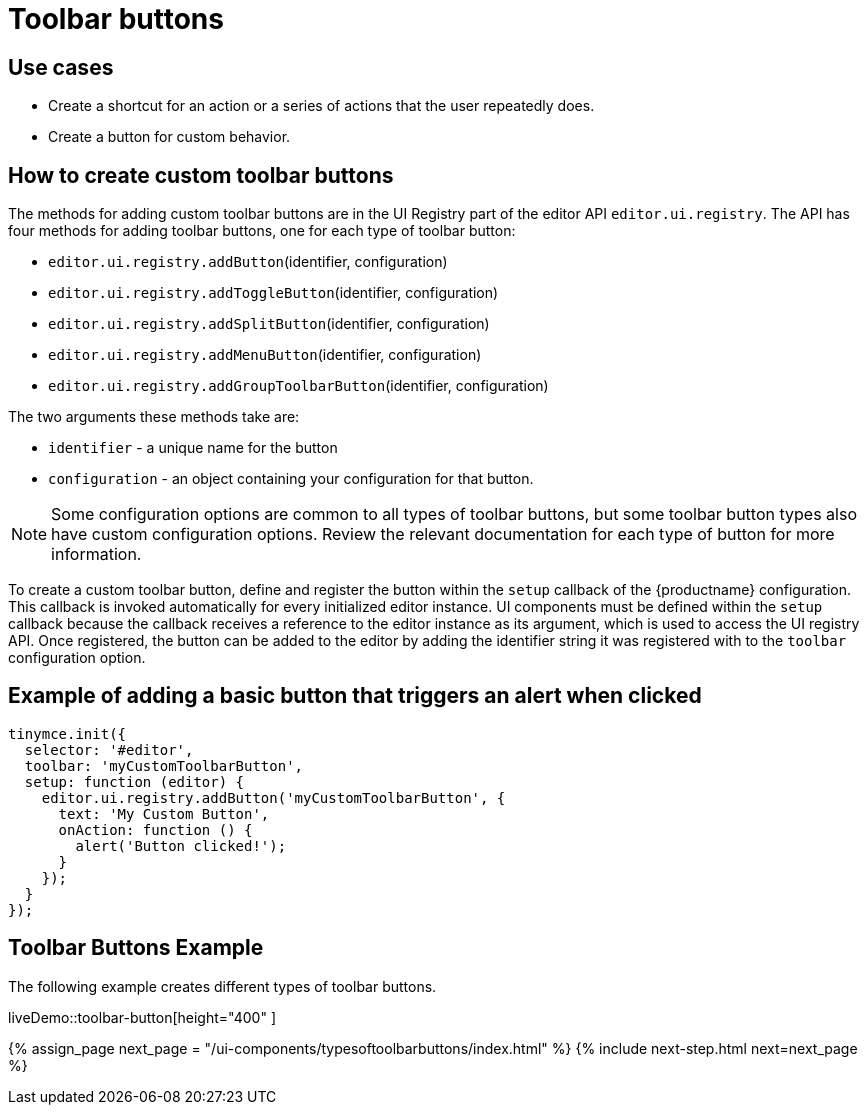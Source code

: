 = Toolbar buttons
:description: Add a custom buttons to the TinyMCE 5 toolbar.
:keywords: toolbar toolbarbuttons buttons toolbarbuttonsapi
:title_nav: Toolbar buttons

== Use cases

* Create a shortcut for an action or a series of actions that the user repeatedly does.
* Create a button for custom behavior.

== How to create custom toolbar buttons

The methods for adding custom toolbar buttons are in the UI Registry part of the editor API `editor.ui.registry`. The API has four methods for adding toolbar buttons, one for each type of toolbar button:

* `editor.ui.registry.addButton`(identifier, configuration)
* `editor.ui.registry.addToggleButton`(identifier, configuration)
* `editor.ui.registry.addSplitButton`(identifier, configuration)
* `editor.ui.registry.addMenuButton`(identifier, configuration)
* `editor.ui.registry.addGroupToolbarButton`(identifier, configuration)

The two arguments these methods take are:

* `identifier` - a unique name for the button
* `configuration` - an object containing your configuration for that button.

NOTE: Some configuration options are common to all types of toolbar buttons, but some toolbar button types also have custom configuration options. Review the relevant documentation for each type of button for more information.

To create a custom toolbar button, define and register the button within the `setup` callback of the {productname} configuration. This callback is invoked automatically for every initialized editor instance. UI components must be defined within the `setup` callback because the callback receives a reference to the editor instance as its argument, which is used to access the UI registry API. Once registered, the button can be added to the editor by adding the identifier string it was registered with to the `toolbar` configuration option.

== Example of adding a basic button that triggers an alert when clicked

[source, js]
----
tinymce.init({
  selector: '#editor',
  toolbar: 'myCustomToolbarButton',
  setup: function (editor) {
    editor.ui.registry.addButton('myCustomToolbarButton', {
      text: 'My Custom Button',
      onAction: function () {
        alert('Button clicked!');
      }
    });
  }
});
----

== Toolbar Buttons Example

The following example creates different types of toolbar buttons.

liveDemo::toolbar-button[height="400" ]

{% assign_page next_page = "/ui-components/typesoftoolbarbuttons/index.html" %}
{% include next-step.html next=next_page %}
